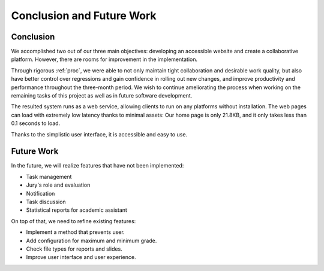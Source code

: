 Conclusion and Future Work
==========================

Conclusion
----------

We accomplished two out of our three main objectives:
developing an accessible website and create a collaborative platform.
However, there are rooms for improvement in the implementation.

Through rigorous :ref:`proc`, we were able to not only maintain
tight collaboration and desirable work quality, but also have better control
over regressions and gain confidence in rolling out new changes,
and improve productivity and performance throughout the three-month period.
We wish to continue ameliorating the process when working on the remaining
tasks of this project as well as in future software development.

The resulted system runs as a web service, allowing clients to run on
any platforms without installation.
The web pages can load with extremely low latency thanks to minimal assets:
Our home page is only 21.8KB, and it only takes less than 0.1 seconds to load.

Thanks to the simplistic user interface, it is accessible and easy to use.

Future Work
-----------

In the future, we will realize features that have not been implemented:

- Task management
- Jury's role and evaluation
- Notification
- Task discussion
- Statistical reports for academic assistant

On top of that, we need to refine existing features:

- Implement a method that prevents user.
- Add configuration for maximum and minimum grade.
- Check file types for reports and slides.
- Improve user interface and user experience.
